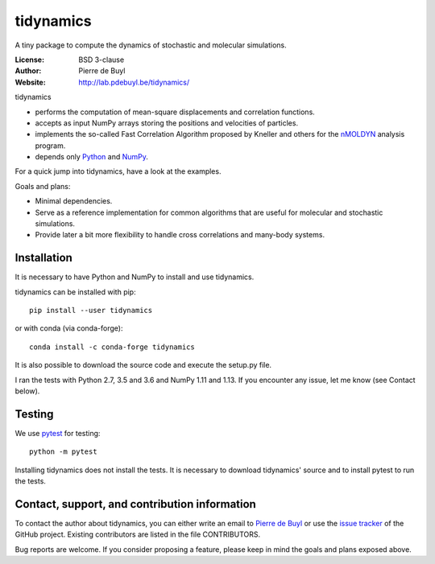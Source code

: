 tidynamics
==========

.. image:: http://joss.theoj.org/papers/c4784e48e7514c207d95f440c2a07874/status.svg
   :target: http://joss.theoj.org/papers/c4784e48e7514c207d95f440c2a07874
   :alt: JOSS review page

.. image:: https://travis-ci.org/pdebuyl-lab/tidynamics.svg?branch=master
   :target: https://travis-ci.org/pdebuyl-lab/tidynamics
   :alt: Test status

.. image:: https://anaconda.org/conda-forge/tidynamics/badges/version.svg
   :target: https://anaconda.org/conda-forge/tidynamics
   :alt: Link to conda-forge page

.. image:: https://mybinder.org/badge.svg
   :target: https://mybinder.org/v2/gh/pdebuyl-lab/tidynamics/master?filepath=doc%2Findex.ipynb
   :alt: Link to binder example notebook

A tiny package to compute the dynamics of stochastic and molecular simulations.

:License: BSD 3-clause
:Author: Pierre de Buyl
:Website: http://lab.pdebuyl.be/tidynamics/

tidynamics

- performs the computation of mean-square displacements and correlation functions.
- accepts as input NumPy arrays storing the positions and velocities of particles.
- implements the so-called Fast Correlation Algorithm proposed by Kneller and others for the
  `nMOLDYN <http://dirac.cnrs-orleans.fr/plone/software/nmoldyn/>`_ analysis program.
- depends only `Python <https://www.python.org/>`_ and `NumPy <http://www.numpy.org/>`_.

For a quick jump into tidynamics, have a look at the examples.

Goals and plans:

- Minimal dependencies.
- Serve as a reference implementation for common algorithms that are useful for molecular
  and stochastic simulations.
- Provide later a bit more flexibility to handle cross correlations and many-body systems.


Installation
------------

It is necessary to have Python and NumPy to install and use tidynamics.

tidynamics can be installed with pip::

    pip install --user tidynamics

or with conda (via conda-forge)::

    conda install -c conda-forge tidynamics

It is also possible to download the source code and execute the setup.py file.

I ran the tests with Python 2.7, 3.5 and 3.6 and NumPy 1.11 and 1.13. If you encounter any
issue, let me know (see Contact below).

Testing
-------

We use `pytest <https://pypi.python.org/pypi/pytest/>`_ for testing::

    python -m pytest

Installing tidynamics does not install the tests. It is necessary to download tidynamics'
source and to install pytest to run the tests.

Contact, support, and contribution information
----------------------------------------------

To contact the author about tidynamics, you can either write an email to `Pierre de Buyl
<https://www.kuleuven.be/wieiswie/nl/person/00092351>`_ or use the `issue tracker
<https://github.com/pdebuyl-lab/tidynamics/issues>`_ of the GitHub project.
Existing contributors are listed in the file CONTRIBUTORS.

Bug reports are welcome. If you consider proposing a feature, please keep in mind the goals
and plans exposed above.
